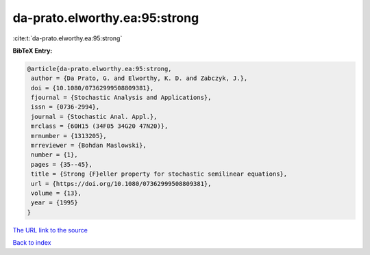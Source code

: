 da-prato.elworthy.ea:95:strong
==============================

:cite:t:`da-prato.elworthy.ea:95:strong`

**BibTeX Entry:**

.. code-block:: bibtex

   @article{da-prato.elworthy.ea:95:strong,
    author = {Da Prato, G. and Elworthy, K. D. and Zabczyk, J.},
    doi = {10.1080/07362999508809381},
    fjournal = {Stochastic Analysis and Applications},
    issn = {0736-2994},
    journal = {Stochastic Anal. Appl.},
    mrclass = {60H15 (34F05 34G20 47N20)},
    mrnumber = {1313205},
    mrreviewer = {Bohdan Maslowski},
    number = {1},
    pages = {35--45},
    title = {Strong {F}eller property for stochastic semilinear equations},
    url = {https://doi.org/10.1080/07362999508809381},
    volume = {13},
    year = {1995}
   }
`The URL link to the source <ttps://doi.org/10.1080/07362999508809381}>`_


`Back to index <../By-Cite-Keys.html>`_
